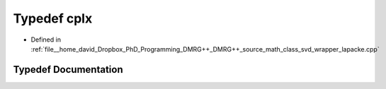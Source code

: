 .. _exhale_typedef_class__svd__wrapper__lapacke_8cpp_1ad9a894aaf835cafae89a187e0e70faf3:

Typedef cplx
============

- Defined in :ref:`file__home_david_Dropbox_PhD_Programming_DMRG++_DMRG++_source_math_class_svd_wrapper_lapacke.cpp`


Typedef Documentation
---------------------


.. doxygentypedef:: cplx

